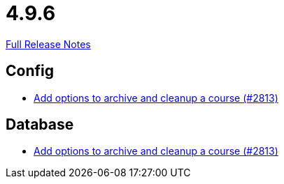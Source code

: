 // SPDX-FileCopyrightText: 2023 Artemis Changelog Contributors
//
// SPDX-License-Identifier: CC-BY-SA-4.0

= 4.9.6

link:https://github.com/ls1intum/Artemis/releases/tag/4.9.6[Full Release Notes]

== Config

* link:https://www.github.com/ls1intum/Artemis/commit/d20e93b929bb5181b2457029b19a9751a8a2c660[Add options to archive and cleanup a course (#2813)]


== Database

* link:https://www.github.com/ls1intum/Artemis/commit/d20e93b929bb5181b2457029b19a9751a8a2c660[Add options to archive and cleanup a course (#2813)]


